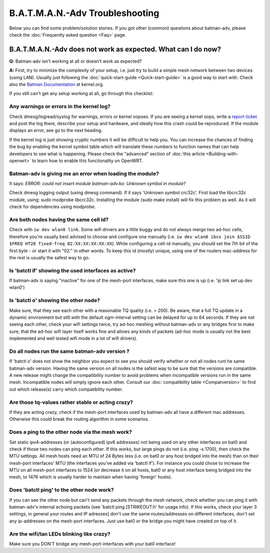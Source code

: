 .. SPDX-License-Identifier: GPL-2.0

B.A.T.M.A.N.-Adv Troubleshooting
================================

Below you can find some problem/solution stories. If you got other
(common) questions about batman-adv, please check the :doc:`Frequently asked question <Faq>` page.

B.A.T.M.A.N.-Adv does not work as expected. What can I do now?
--------------------------------------------------------------

**Q:** Batman-adv isn't working at all or doesn't work as expected?

**A:** First, try to minimize the complexity of your setup, i.e. just
try to build a simple mesh network between two devices (using LAN).
Usually just following the :doc:`quick-start-guide <Quick-start-guide>` is
a good way to start with.
Check also the `Batman
Documentation <https://www.kernel.org/doc/Documentation/networking/batman-adv.txt>`__
at kernel.org.

If you still can't get any setup working at all, go through this
checklist:

Any warnings or errors in the kernel log?
~~~~~~~~~~~~~~~~~~~~~~~~~~~~~~~~~~~~~~~~~

Check dmesg/logread/syslog for warnings, errors or kernel oopses. If you
are seeing a kernel oops, write a `report
ticket </projects/batman-adv/issues/new>`__ and post the log there,
describe your setup and hardware, and ideally how this crash could be
reproduced. If the module displays an error, see go to the next heading.

If the kernel log is just showing cryptic numbers it will be difficult
to help you. You can increase the chances of finding the bug by enabling
the kernel symbol table which will translate these numbers to function
names that can help developers to see what is happening. Please check
the "advanced" section of :doc:`this article <Building-with-openwrt>` to
learn how to enable this functionality on OpenWRT.

Batman-adv is giving me an error when loading the module?
~~~~~~~~~~~~~~~~~~~~~~~~~~~~~~~~~~~~~~~~~~~~~~~~~~~~~~~~~

It says: *ERROR: could not insert module batman-adv.ko: Unknown symbol
in module*?

Check dmesg logging output (using dmesg command). If it says 'Unknown
symbol crc32c'. First load the libcrc32c module, using: sudo modprobe
libcrc32c. Installing the module (sudo make install) will fix this
problem as well. As it will check for dependencies using modprobe.

Are both nodes having the same cell id?
~~~~~~~~~~~~~~~~~~~~~~~~~~~~~~~~~~~~~~~

Check with ``iw dev wlan0 link``. Some wifi drivers are a little buggy and do
not always merge two ad-hoc cells, therefore you're usually best advised to
choose and configure one manually (i.e.
``iw dev wlan0 ibss join $SSID $FREQ HT20 fixed-freq 02:XX:XX:XX:XX:XX``).
While configuring a cell-id manually, you should
set the 7th bit of the first byte - or start it with "02:" in other
words. To keep this id (mostly) unique, using one of the routers
mac-address for the rest is usually the safest way to go.

Is 'batctl if' showing the used interfaces as active?
~~~~~~~~~~~~~~~~~~~~~~~~~~~~~~~~~~~~~~~~~~~~~~~~~~~~~

If batman-adv is saying "inactive" for one of the mesh-port interfaces,
make sure this one is up (i.e. 'ip link set up dev wlan0')

Is 'batctl o' showing the other node?
~~~~~~~~~~~~~~~~~~~~~~~~~~~~~~~~~~~~~

Make sure, that they see each other with a reasonable TQ quality (i.e. >
200). Be aware, that a full TQ update in a dynamic environment but still
with the default ogm-interval setting can be delayed for up to 64
seconds. If they are not seeing each other, check your wifi settings
twice, try ad-hoc meshing without batman-adv or any bridges first to
make sure, that the ad-hoc wifi layer itself works fine and allows any
kinds of packets (ad-hoc mode is usually not the best implemented and
well tested wifi mode in a lot of wifi drivers).

Do all nodes run the same batman-adv version ?
~~~~~~~~~~~~~~~~~~~~~~~~~~~~~~~~~~~~~~~~~~~~~~

If 'batctl o' does not show the neighbor you expect to see you should
verify whether or not all nodes runt he same batman-adv version. Having
the same version on all nodes is the safest way to be sure that the
versions are compatible. A new release might change the compatibility
number to avoid problems when incompatible versions run in the same
mesh. Incompatible nodes will simply ignore each other. Consult our
:doc:`compatibility table <Compatversion>` to find out which release(s)
carry which compatibility number.

Are those tq-values rather stable or acting crazy?
~~~~~~~~~~~~~~~~~~~~~~~~~~~~~~~~~~~~~~~~~~~~~~~~~~

If they are acting crazy, check if the mesh-port interfaces used by
batman-adv all have a different mac addresses. Otherwise this could
break the routing algorithm in some scenarios.

Does a ping to the other node via the mesh work?
~~~~~~~~~~~~~~~~~~~~~~~~~~~~~~~~~~~~~~~~~~~~~~~~

Set static ipv4-addresses (or (autoconfigured) ipv6 addresses) not being
used on any other interfaces on bat0 and check if those two nodes can
ping each other. If this works, but large pings do not (i.e. ping -s
1700), then check the MTU settings. All mesh hosts need an MTU of 24
Bytes less (i.e. on bat0 or any host bridged into the mesh) than on
their mesh-port interfaces' MTU (the interfaces you've added via 'batctl
if'). For instance you could chose to increase the MTU on all mesh-port
interfaces to 1524 (or decrease it on all hosts, bat0 or any host
interface being bridged into the mesh, to 1476 which is usually harder
to maintain when having 'foreign' hosts).

Does 'batctl ping' to the other node work?
~~~~~~~~~~~~~~~~~~~~~~~~~~~~~~~~~~~~~~~~~~

If you can see the other node but can't send any packets through the
mesh network, check whether you can ping it with batman-adv's internal
echoing packets (see 'batctl ping [STRIKEOUT:h' for usage info). If this
works, check your layer 3 settings, in general your routes and IP
adresses] don't use the same routes/addresses on different interfaces,
don't set any ip-addresses on the mesh-port interfaces. Just use bat0 or
the bridge you might have created on top of it.

Are the wifi/lan LEDs blinking like crazy?
~~~~~~~~~~~~~~~~~~~~~~~~~~~~~~~~~~~~~~~~~~

Make sure you DON'T bridge any mesh-port-interfaces with your bat0
interface!
